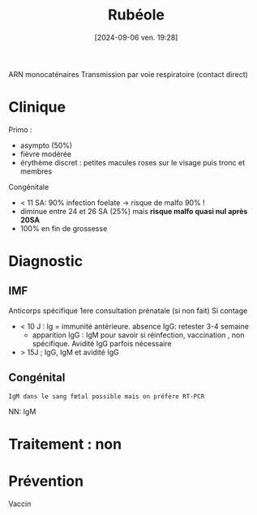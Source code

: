 #+title:      Rubéole
#+date:       [2024-09-06 ven. 19:28]
#+filetags:   :viro:
#+identifier: 20240906T192839

ARN monocaténaires
Transmission par voie respiratoire (contact direct)
* Clinique
Primo :
- asympto (50%)
- fièvre modérée
- érythème discret : petites macules roses sur le visage puis tronc et membres
Congénitale
- < 11 SA: 90% infection foelate -> risque de malfo 90% !
- diminue entre 24 et 26 SA (25%) mais *risque malfo quasi nul après 20SA*
- 100% en fin de grossesse
* Diagnostic
** IMF
Anticorps spécifique
1ere consultation prénatale (si non fait)
Si contage
- < 10 J : Ig = immunité antérieure. absence IgG: retester 3-4 semaine
  - apparition IgG : IgM pour savoir si réinfection, vaccination , non spécifique. Avidité IgG parfois nécessaire
- > 15J ; IgG, IgM et avidité IgG
** Congénital
: IgM dans le sang fœtal possible mais on préfère RT-PCR
NN: IgM
* Traitement : non
* Prévention
Vaccin
